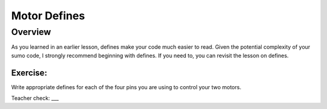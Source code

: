 Motor Defines
=================================

Overview
--------

As you learned in an earlier lesson, defines make your code much easier to read. Given the potential complexity of your sumo code, I strongly recommend beginning with defines. If you need to, you can revisit the lesson on defines. 

Exercise:
~~~~~~~~~

Write appropriate defines for each of the four pins you are using to control your two motors. 

Teacher check: ___



